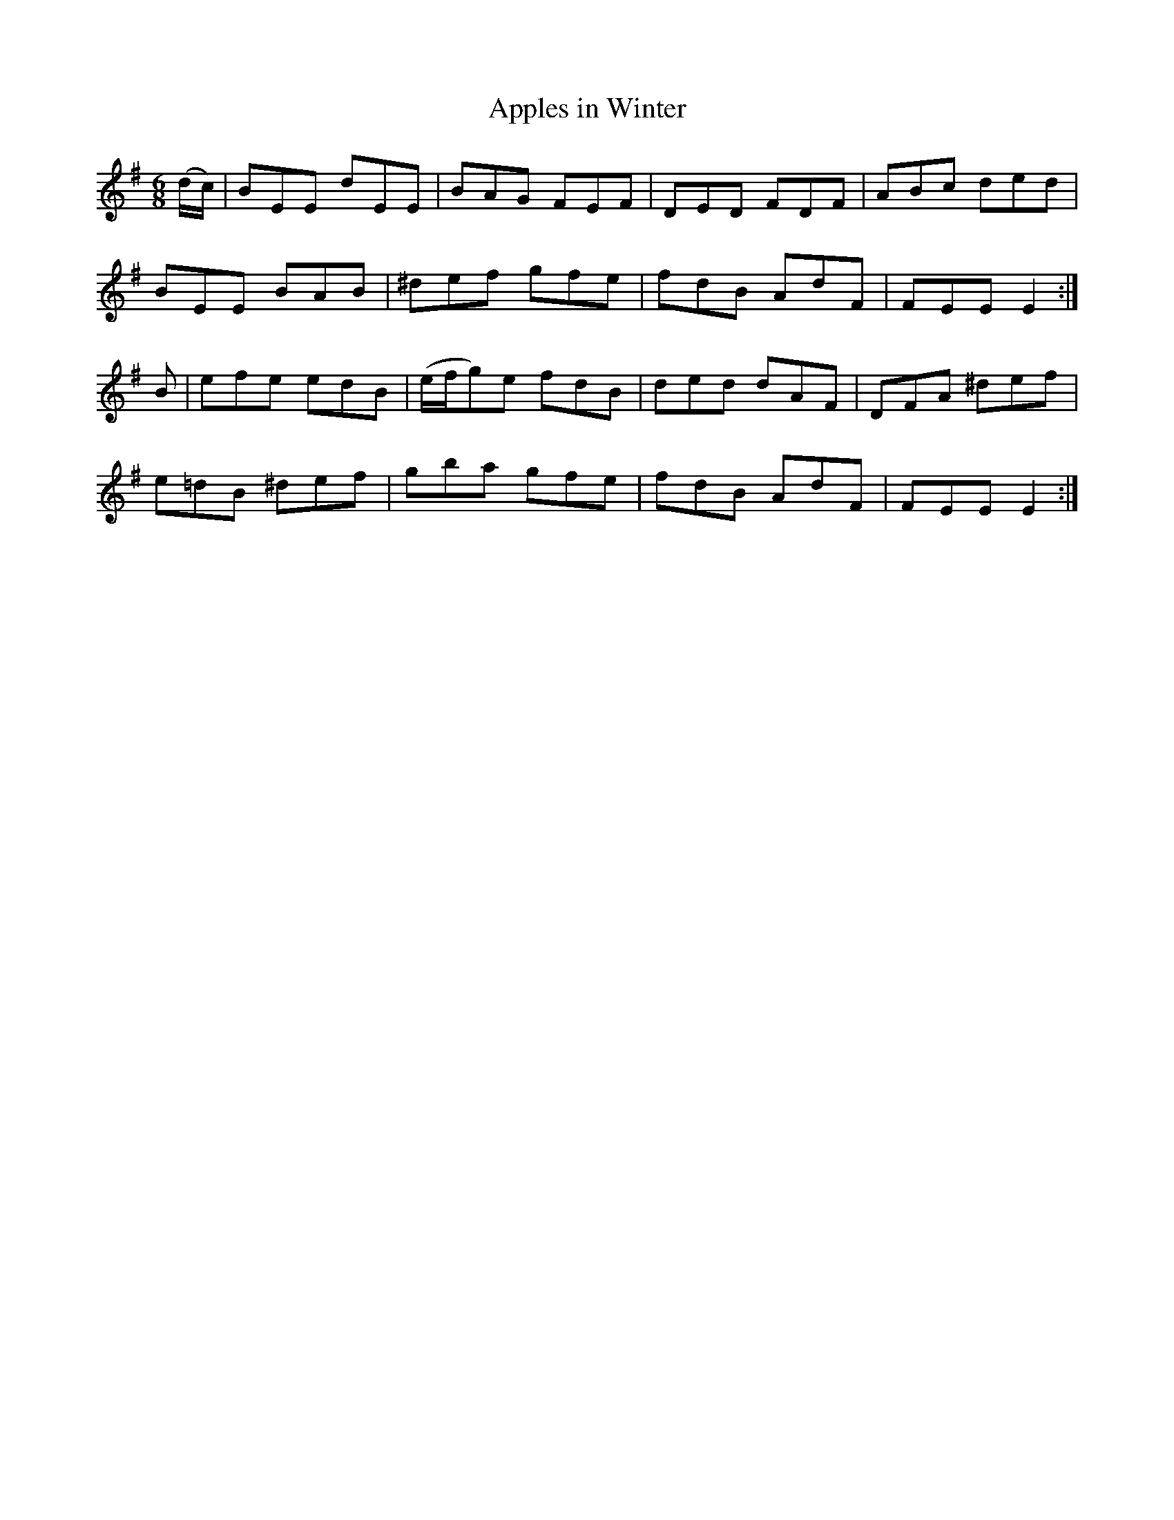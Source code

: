 X:1111
T:Apples in Winter
R:double jig
N:"collected by Ennis"
B:O'Neill's 1111
M:6/8
L:1/8
K:Em
(d/c/)|BEE dEE|BAG FEF|DED FDF|ABc ded|
BEE BAB|^def gfe|fdB AdF|FEE E2:|
B|efe edB|(e/f/g)e fdB|ded dAF|DFA ^def|
e=dB ^def|gba gfe|fdB AdF|FEE E2:|
